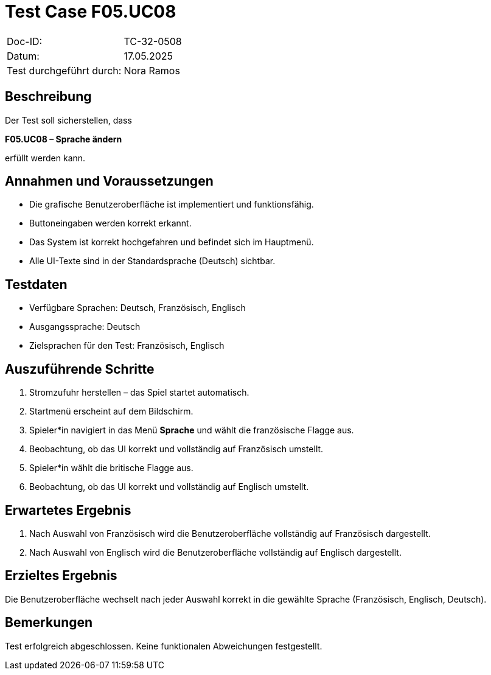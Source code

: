= Test Case F05.UC08

|===
|Doc-ID: |TC-32-0508
|Datum: | 17.05.2025
|Test durchgeführt durch: | Nora Ramos
|===

== Beschreibung

Der Test soll sicherstellen, dass

**F05.UC08 – Sprache ändern**

erfüllt werden kann.

== Annahmen und Voraussetzungen

- Die grafische Benutzeroberfläche ist implementiert und funktionsfähig.
- Buttoneingaben werden korrekt erkannt.
- Das System ist korrekt hochgefahren und befindet sich im Hauptmenü.
- Alle UI-Texte sind in der Standardsprache (Deutsch) sichtbar.

== Testdaten

- Verfügbare Sprachen: Deutsch, Französisch, Englisch
- Ausgangssprache: Deutsch
- Zielsprachen für den Test: Französisch, Englisch

== Auszuführende Schritte

. Stromzufuhr herstellen – das Spiel startet automatisch.
. Startmenü erscheint auf dem Bildschirm.
. Spieler*in navigiert in das Menü *Sprache* und wählt die französische Flagge aus.
. Beobachtung, ob das UI korrekt und vollständig auf Französisch umstellt.
. Spieler*in wählt die britische Flagge aus.
. Beobachtung, ob das UI korrekt und vollständig auf Englisch umstellt.

== Erwartetes Ergebnis

. Nach Auswahl von Französisch wird die Benutzeroberfläche vollständig auf Französisch dargestellt.
. Nach Auswahl von Englisch wird die Benutzeroberfläche vollständig auf Englisch dargestellt.

== Erzieltes Ergebnis

Die Benutzeroberfläche wechselt nach jeder Auswahl korrekt in die gewählte Sprache (Französisch, Englisch, Deutsch).

== Bemerkungen

Test erfolgreich abgeschlossen. Keine funktionalen Abweichungen festgestellt.

